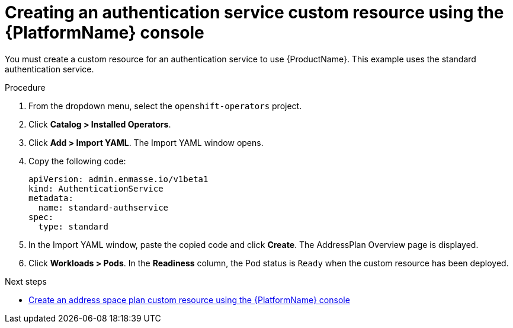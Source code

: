 // Module included in the following assemblies:
//
// assembly-configuring-olm.adoc
// rhassemblies/assembly-configuring-olm-rh.adoc

[id="proc-create-auth-service-custom-resource-olm-ui-{context}"]
= Creating an authentication service custom resource using the {PlatformName} console

You must create a custom resource for an authentication service to use {ProductName}. This example uses the standard authentication service.

.Procedure

. From the dropdown menu, select the `openshift-operators` project.

. Click *Catalog > Installed Operators*.

. Click *Add > Import YAML*. The Import YAML window opens.

. Copy the following code: 
+
[source,yaml,options="nowrap",subs="attributes"]
----
apiVersion: admin.enmasse.io/v1beta1
kind: AuthenticationService
metadata:
  name: standard-authservice
spec:
  type: standard
----

. In the Import YAML window, paste the copied code and click *Create*. The AddressPlan Overview page is displayed.

. Click *Workloads > Pods*. In the *Readiness* column, the Pod status is `Ready` when the custom resource has been deployed.

.Next steps

* link:{BookUrlBase}{BaseProductVersion}{BookNameUrl}#proc-create-address-space-plan-custom-resource-olm-ui-messaging[Create an address space plan custom resource using the {PlatformName} console]

